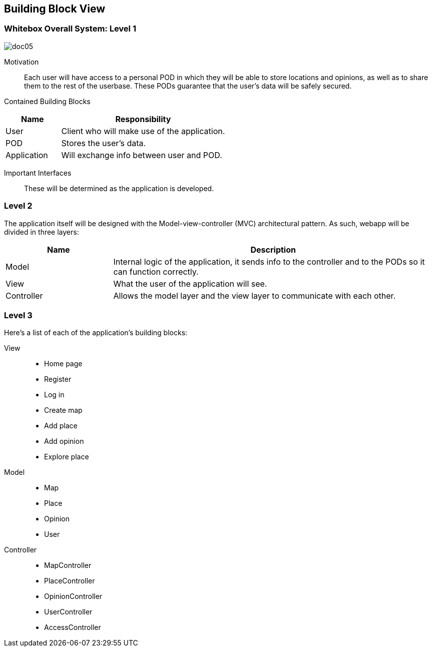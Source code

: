 [[section-building-block-view]]

== Building Block View

=== Whitebox Overall System: Level 1

:imagesdir: images/
image::doc05.JPG[]

Motivation::

Each user will have access to a personal POD in which they will be able to store locations and opinions, as well as to
share them to the rest of the userbase. These PODs guarantee that the user's data will be safely secured.

Contained Building Blocks::

[cols="1,3" options="header"]
|===
| *Name* | *Responsibility*
| User        | Client who will make use of the application.
| POD         | Stores the user's data.
| Application | Will exchange info between user and POD.
|===

Important Interfaces::

These will be determined as the application is developed.

=== Level 2

The application itself will be designed with the Model-view-controller (MVC) architectural pattern. As such, webapp will
be divided in three layers:

[cols="1,3" options="header"]
|===
| *Name* | *Description*
| Model      | Internal logic of the application, it sends info to the controller and to the PODs so it can function correctly.
| View       | What the user of the application will see.
| Controller | Allows the model layer and the view layer to communicate with each other.
|===

=== Level 3

Here's a list of each of the application's building blocks:

View::

 * Home page
 * Register
 * Log in
 * Create map
 * Add place
 * Add opinion
 * Explore place

Model::

 * Map
 * Place
 * Opinion
 * User

Controller::

 * MapController
 * PlaceController
 * OpinionController
 * UserController
 * AccessController
